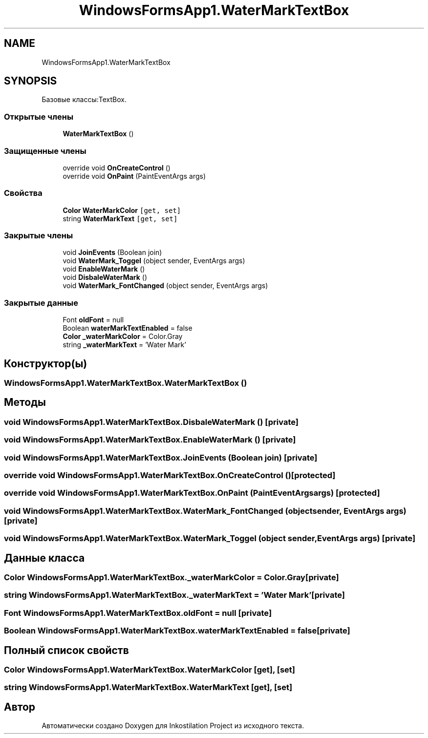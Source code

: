 .TH "WindowsFormsApp1.WaterMarkTextBox" 3 "Сб 27 Июн 2020" "Inkostilation Project" \" -*- nroff -*-
.ad l
.nh
.SH NAME
WindowsFormsApp1.WaterMarkTextBox
.SH SYNOPSIS
.br
.PP
.PP
Базовые классы:TextBox\&.
.SS "Открытые члены"

.in +1c
.ti -1c
.RI "\fBWaterMarkTextBox\fP ()"
.br
.in -1c
.SS "Защищенные члены"

.in +1c
.ti -1c
.RI "override void \fBOnCreateControl\fP ()"
.br
.ti -1c
.RI "override void \fBOnPaint\fP (PaintEventArgs args)"
.br
.in -1c
.SS "Свойства"

.in +1c
.ti -1c
.RI "\fBColor\fP \fBWaterMarkColor\fP\fC [get, set]\fP"
.br
.ti -1c
.RI "string \fBWaterMarkText\fP\fC [get, set]\fP"
.br
.in -1c
.SS "Закрытые члены"

.in +1c
.ti -1c
.RI "void \fBJoinEvents\fP (Boolean join)"
.br
.ti -1c
.RI "void \fBWaterMark_Toggel\fP (object sender, EventArgs args)"
.br
.ti -1c
.RI "void \fBEnableWaterMark\fP ()"
.br
.ti -1c
.RI "void \fBDisbaleWaterMark\fP ()"
.br
.ti -1c
.RI "void \fBWaterMark_FontChanged\fP (object sender, EventArgs args)"
.br
.in -1c
.SS "Закрытые данные"

.in +1c
.ti -1c
.RI "Font \fBoldFont\fP = null"
.br
.ti -1c
.RI "Boolean \fBwaterMarkTextEnabled\fP = false"
.br
.ti -1c
.RI "\fBColor\fP \fB_waterMarkColor\fP = Color\&.Gray"
.br
.ti -1c
.RI "string \fB_waterMarkText\fP = 'Water Mark'"
.br
.in -1c
.SH "Конструктор(ы)"
.PP 
.SS "WindowsFormsApp1\&.WaterMarkTextBox\&.WaterMarkTextBox ()"

.SH "Методы"
.PP 
.SS "void WindowsFormsApp1\&.WaterMarkTextBox\&.DisbaleWaterMark ()\fC [private]\fP"

.SS "void WindowsFormsApp1\&.WaterMarkTextBox\&.EnableWaterMark ()\fC [private]\fP"

.SS "void WindowsFormsApp1\&.WaterMarkTextBox\&.JoinEvents (Boolean join)\fC [private]\fP"

.SS "override void WindowsFormsApp1\&.WaterMarkTextBox\&.OnCreateControl ()\fC [protected]\fP"

.SS "override void WindowsFormsApp1\&.WaterMarkTextBox\&.OnPaint (PaintEventArgs args)\fC [protected]\fP"

.SS "void WindowsFormsApp1\&.WaterMarkTextBox\&.WaterMark_FontChanged (object sender, EventArgs args)\fC [private]\fP"

.SS "void WindowsFormsApp1\&.WaterMarkTextBox\&.WaterMark_Toggel (object sender, EventArgs args)\fC [private]\fP"

.SH "Данные класса"
.PP 
.SS "\fBColor\fP WindowsFormsApp1\&.WaterMarkTextBox\&._waterMarkColor = Color\&.Gray\fC [private]\fP"

.SS "string WindowsFormsApp1\&.WaterMarkTextBox\&._waterMarkText = 'Water Mark'\fC [private]\fP"

.SS "Font WindowsFormsApp1\&.WaterMarkTextBox\&.oldFont = null\fC [private]\fP"

.SS "Boolean WindowsFormsApp1\&.WaterMarkTextBox\&.waterMarkTextEnabled = false\fC [private]\fP"

.SH "Полный список свойств"
.PP 
.SS "\fBColor\fP WindowsFormsApp1\&.WaterMarkTextBox\&.WaterMarkColor\fC [get]\fP, \fC [set]\fP"

.SS "string WindowsFormsApp1\&.WaterMarkTextBox\&.WaterMarkText\fC [get]\fP, \fC [set]\fP"


.SH "Автор"
.PP 
Автоматически создано Doxygen для Inkostilation Project из исходного текста\&.
